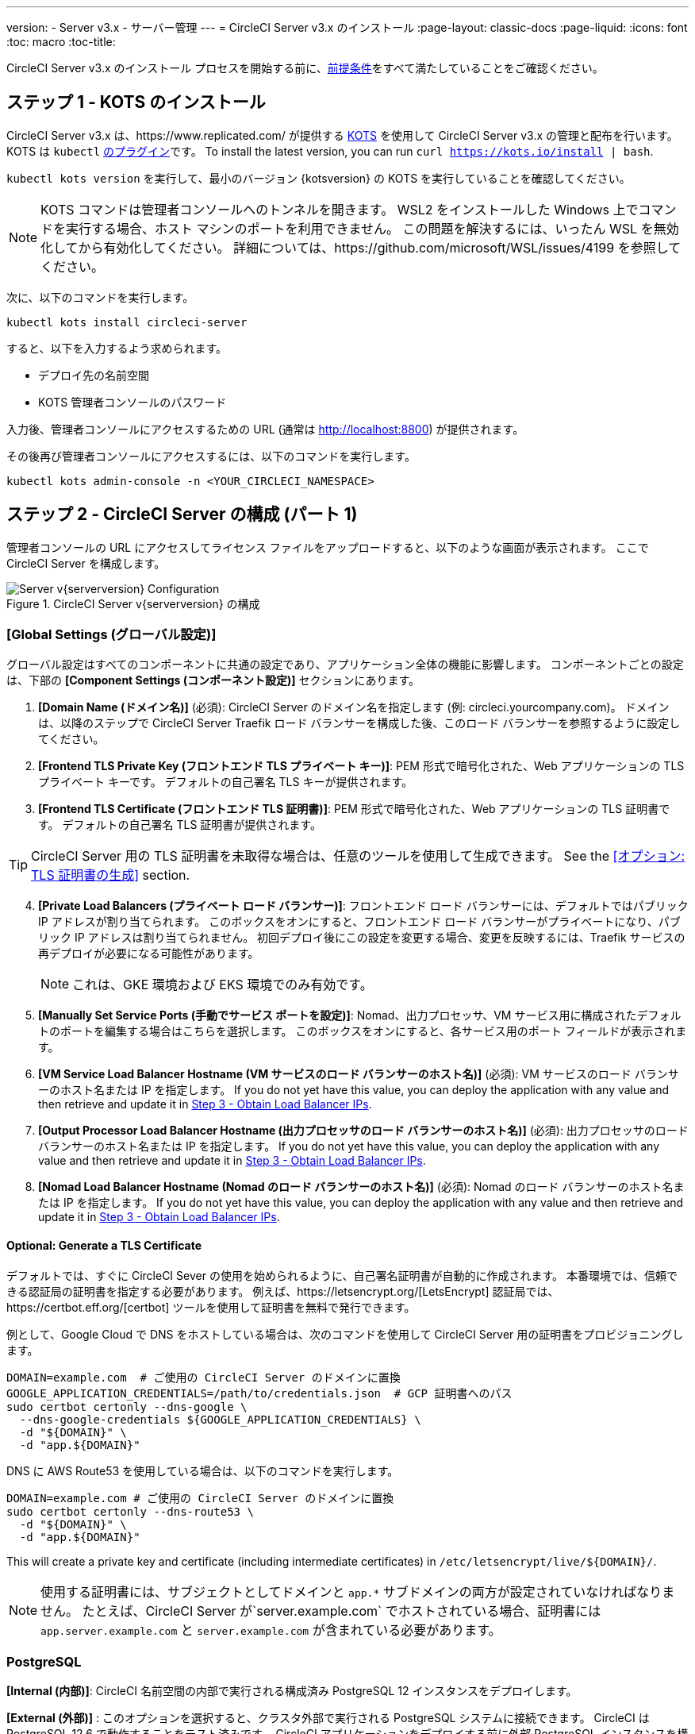---
version:
- Server v3.x
- サーバー管理
---
= CircleCI Server v3.x のインストール
:page-layout: classic-docs
:page-liquid:
:icons: font
:toc: macro
:toc-title:

CircleCI Server v3.x のインストール プロセスを開始する前に、xref:server-3-install-prerequisites.adoc[前提条件]をすべて満たしていることをご確認ください。

toc::[]

## ステップ 1 - KOTS のインストール

CircleCI Server v3.x は、https://www.replicated.com/[[Replicated]] が提供する https://kots.io[KOTS] を使用して CircleCI Server v3.x の管理と配布を行います。 KOTS は `kubectl` https://kubernetes.io/docs/tasks/extend-kubectl/kubectl-plugins/[のプラグイン]です。
To install the latest version, you can run `curl  https://kots.io/install | bash`.

`kubectl kots version` を実行して、最小のバージョン {kotsversion} の KOTS を実行していることを確認してください。

NOTE: KOTS コマンドは管理者コンソールへのトンネルを開きます。 WSL2 をインストールした Windows 上でコマンドを実行する場合、ホスト マシンのポートを利用できません。 この問題を解決するには、いったん WSL を無効化してから有効化してください。 詳細については、https://github.com/microsoft/WSL/issues/4199 を参照してください。

次に、以下のコマンドを実行します。

[source,bash]
----
kubectl kots install circleci-server
----

すると、以下を入力するよう求められます。

* デプロイ先の名前空間
* KOTS 管理者コンソールのパスワード

入力後、管理者コンソールにアクセスするための URL   (通常は http://localhost:8800) が提供されます。

その後再び管理者コンソールにアクセスするには、以下のコマンドを実行します。

[source,bash]
----
kubectl kots admin-console -n <YOUR_CIRCLECI_NAMESPACE>
----

## ステップ 2 - CircleCI Server の構成 (パート 1)

管理者コンソールの URL にアクセスしてライセンス ファイルをアップロードすると、以下のような画面が表示されます。 ここで CircleCI Server を構成します。

.CircleCI Server v{serverversion} の構成
image::server-config.png[Server v{serverversion} Configuration]

### [Global Settings (グローバル設定)]
グローバル設定はすべてのコンポーネントに共通の設定であり、アプリケーション全体の機能に影響します。 コンポーネントごとの設定は、下部の *[Component Settings (コンポーネント設定)]* セクションにあります。

. *[Domain Name (ドメイン名)]* (必須): CircleCI Server のドメイン名を指定します  (例: circleci.yourcompany.com)。 ドメインは、以降のステップで CircleCI Server Traefik ロード バランサーを構成した後、このロード バランサーを参照するように設定してください。
. *[Frontend TLS Private Key (フロントエンド TLS プライベート キー)]*: PEM 形式で暗号化された、Web アプリケーションの TLS プライベート キーです。 デフォルトの自己署名 TLS キーが提供されます。
. *[Frontend TLS Certificate (フロントエンド TLS 証明書)]*: PEM 形式で暗号化された、Web アプリケーションの TLS 証明書です。 デフォルトの自己署名 TLS 証明書が提供されます。

TIP: CircleCI Server 用の TLS 証明書を未取得な場合は、任意のツールを使用して生成できます。 See the <<オプション: TLS 証明書の生成>> section.

[start=4]

. *[Private Load Balancers (プライベート ロード バランサー)]*: フロントエンド ロード バランサーには、デフォルトではパブリック IP アドレスが割り当てられます。 このボックスをオンにすると、フロントエンド ロード バランサーがプライベートになり、パブリック IP アドレスは割り当てられません。 初回デプロイ後にこの設定を変更する場合、変更を反映するには、Traefik サービスの再デプロイが必要になる可能性があります。 
+
NOTE: これは、GKE 環境および EKS 環境でのみ有効です。

. *[Manually Set Service Ports (手動でサービス ポートを設定)]*: Nomad、出力プロセッサ、VM サービス用に構成されたデフォルトのポートを編集する場合はこちらを選択します。 このボックスをオンにすると、各サービス用のポート フィールドが表示されます。

. *[VM Service Load Balancer Hostname (VM サービスのロード バランサーのホスト名)]* (必須): VM サービスのロード バランサーのホスト名または IP を指定します。 If you do not yet have this value, you can deploy the application with any value and then retrieve and update it in <<Step 3 - Obtain Load Balancer IPs>>.
. *[Output Processor Load Balancer Hostname (出力プロセッサのロード バランサーのホスト名)]* (必須): 出力プロセッサのロード バランサーのホスト名または IP を指定します。 If you do not yet have this value, you can deploy the application with any value and then retrieve and update it in <<Step 3 - Obtain Load Balancer IPs>>.
. *[Nomad Load Balancer Hostname (Nomad のロード バランサーのホスト名)]* (必須): Nomad のロード バランサーのホスト名または IP を指定します。 If you do not yet have this value, you can deploy the application with any value and then retrieve and update it in <<Step 3 - Obtain Load Balancer IPs>>.


#### Optional: Generate a TLS Certificate

デフォルトでは、すぐに CircleCI Sever の使用を始められるように、自己署名証明書が自動的に作成されます。 本番環境では、信頼できる認証局の証明書を指定する必要があります。 例えば、https://letsencrypt.org/[LetsEncrypt] 認証局では、https://certbot.eff.org/[certbot] ツールを使用して証明書を無料で発行できます。

例として、Google Cloud で DNS をホストしている場合は、次のコマンドを使用して CircleCI Server 用の証明書をプロビジョニングします。

[source,bash]
----
DOMAIN=example.com  # ご使用の CircleCI Server のドメインに置換
GOOGLE_APPLICATION_CREDENTIALS=/path/to/credentials.json  # GCP 証明書へのパス
sudo certbot certonly --dns-google \
  --dns-google-credentials ${GOOGLE_APPLICATION_CREDENTIALS} \
  -d "${DOMAIN}" \
  -d "app.${DOMAIN}"
----

DNS に AWS Route53 を使用している場合は、以下のコマンドを実行します。

[source,bash]
----
DOMAIN=example.com # ご使用の CircleCI Server のドメインに置換
sudo certbot certonly --dns-route53 \
  -d "${DOMAIN}" \
  -d "app.${DOMAIN}"
----

This will create a private key and certificate (including intermediate certificates) in `/etc/letsencrypt/live/${DOMAIN}/`.

NOTE: 使用する証明書には、サブジェクトとしてドメインと `app.*` サブドメインの両方が設定されていなければなりません。 たとえば、CircleCI Server が`server.example.com` でホストされている場合、証明書には `app.server.example.com` と `server.example.com` が含まれている必要があります。

### PostgreSQL
*[Internal (内部)]*: CircleCI 名前空間の内部で実行される構成済み PostgreSQL 12 インスタンスをデプロイします。 

*[External (外部)]* : このオプションを選択すると、クラスタ外部で実行される PostgreSQL システムに接続できます。  CircleCI は PostgreSQL 12.6 で動作することをテスト済みです。  CircleCI アプリケーションをデプロイする前に外部 PostgreSQL インスタンスを構成することを強くお勧めします。  構成に関する詳細は、https://circleci.com/docs/2.0/server-3-operator-externalizing-services[こちら]を参照してください。 インスタンスの構成が完了したら、以下のセクションに入力します。

* [PostgreSQL Service Domain (PostgreSQL サービスのドメイン)]
  ** PostgreSQL インスタンスのドメインまたは IP アドレス
* [PostgreSQL Service Port (PostgreSQL サービスのポート)]
  ** PostgreSQL インスタンスのポート
* [PostgreSQL Service User (PostgreSQL サービスのユーザー)]
  ** PostgreSQL インスタンスにアクセスするための権限を持っているユーザー
* [PostgreSQL Service Password (PostgreSQL サービスのパスワード)]
  ** PostgreSQL インスタンスにアクセスするためにユーザーが使用するパスワード

### MongoDB
*Internal*: deploys a completely configured MongoDB instance along with your server installation.
*[Internal (内部)]*: 完全に構成済みの MongoDB インスタンスを CircleCI Server と共にデプロイします。
*[External (外部)]*: このオプションを選択すると、独自の MongoDB インスタンスを使用できます。 CircleCI Server は MongoDB 3.6 で動作することをテスト済みです。 以下の設定により、外部 MongoDB インスタンスのセットアップをカスタマイズできます。

. [MongoDB connection host(s) or Ip(s) (MongoDB 接続ホストまたは IP)]: MongoDB インスタンスのホスト名または IP を指定します。 コロンによるポートの指定と、シャード インスタンスに対する複数のホストの両方がサポートされています。
. [Use SSL for connection to MongoDB (MongoDB への接続に SSL を使用)]: 外部 MongoDB インスタンスへの接続に SSL を使用するかどうかを指定します。
. [Allow insecure TLS connections (セキュアでない TLS 接続を許可)]: 自己署名証明書またはカスタム CA により署名された証明書を使用している場合、この設定を有効にする必要があります。 ただし、この設定はセキュアではありません。 可能な限り、有効な CA によって署名された TLS 証明書を使用することをお勧めします。
. [MongoDB user (MongoDB ユーザー)]: 使用するアカウントのユーザー名を指定します。 このアカウントには dbAdmin ロールが指定されている必要があります。
. [MongoDB password (MongoDB パスワード)]: 使用するアカウントのパスワードを指定します。
. [MongoDB authentication source database (MongoDB 認証ソース データベース)]: アカウント情報を保持しているデータベースを指定します (通常は `admin`)。
. [MongoDB authentication mechanism (MongoDB 認証メカニズム)]: 使用する認証メカニズムを指定します (通常は `SCRAM-SHA-1`)。
. [Additional connection options (追加の接続オプション)]: 使用する他の接続オプションを指定します。 これはクエリ文字列の形式で指定する必要があります (キーと値を "=" でつないだペア。 複数指定する場合は & で区切り、特殊文字は URL エンコードが必要)。 利用可能なオプションについては、https://docs.mongodb.com/v3.6/reference/connection-string/[MongoDB のドキュメント]を参照してください。

### [Encryption (暗号化)]
CircleCI で生成されるアーティファクトの暗号化と署名には、以下のキーセットを使用します。

. *[Artifact Signing Key (アーティファクト署名キー)]* (必須): 生成するには、以下を実行します。 +
[source,bash]
----
docker run circleci/server-keysets:latest generate signing -a stdout
----
出力全体を [Artifact Signing Key (アーティファクト署名キー)] フィールドにコピー & ペーストします。

[start=2]
. *[Encryption Signing Key (暗号化署名キー)]* (必須): 生成するには、以下を実行します。
[source,bash]
----
docker run circleci/server-keysets:latest generate signing -a stdout
----
出力全体を [Encryption Signing Key (暗号化署名キー)] フィールドにコピー & ペーストします。

WARNING: これらのキーを紛失するとジョブ履歴やアーティファクトを復元できなくなるため、安全な場所に控えておくことをお勧めします。

### [GitHub]
次の設定により、GitHub OAuth を使用したサーバーへの認証を制御します。 これらを設定することで、ビルド ステータス情報を使用して GitHub を更新できるようになります。

NOTE: このインスタンスを 2.19 からの移行に備えてセットアップする場合、2.19 で使用していたものではなく、新しい OAuth アプリケーションを使用することをお勧めします。

. *[GitHub Type (GitHub の種類)]*: [Cloud] または [Enterprise] を選択します。
. *[OAuth Client ID (OAuth クライアント ID)]* (必須): GitHub で *[Settings (設定)]* > *[Developer settings (開発者向け設定)]* > *[OAuth Apps (OAuth アプリケーション)]* にアクセスして、*[Register a new application (新しいアプリケーションの登録)]* ボタンをクリックします。

.新しい OAuth アプリケーションの登録
image::github-oauth.png[GitHub OAuth ]

[Homepage URL (ホームページ URL)] には CircleCI Server 用に選択したドメイン、[Authorization callback URL (認証コールバック URL)] には *<your-circle-ci-domain>/auth/github* を指定します。

[start=3]
. *[OAuth Client Secret (OAuth クライアント シークレット)]* (必須): このシークレットは、GitHub の登録済み OAuth アプリケーションのページで、*[Generate a new client secret (新しいクライアント シークレットの生成)]* ボタンを選択することで作成できます。

NOTE: GitHub Enterprise を使用する場合は、パーソナル アクセス トークンと GitHub Enterprise インスタンスのドメイン名も必要になります。 また、GitHub Enterprise の管理コンソールで、[Enable API Rate Limiting (API レート制限の有効化)] をオンにする必要があります。

### MongoDB
*[Internal (内部)]* を選択すると、完全に構成済みの MongoDB インスタンスが CircleCI Server と共にデプロイされます。
*[External (外部)]*を選択すると、独自の MongoDB インスタンスを使用できます。 CircleCI Server は MongoDB 3.6 で動作することをテスト済みです。 以下の設定を使用して、外部 MongoDB インスタンスのセットアップをカスタマイズできます。

. [MongoDB connection host(s) or Ip(s) (MongoDB 接続ホストまたは IP)]: MongoDB インスタンスのホスト名または IP を指定します。 コロンによるポートの指定と、シャード インスタンスに対する複数のホストの両方がサポートされています。
. [Use SSL for connection to MongoDB (MongoDB への接続に SSL を使用)]: 外部 MongoDB インスタンスへの接続に SSL を使用するかどうかを指定します。
. [Allow insecure TLS connections (セキュアでない TLS 接続を許可)]: 自己署名証明書またはカスタム CA により署名された証明書を使用している場合、この設定を有効にする必要があります。 ただし、この設定はセキュアではありません。 可能な限り、有効な CA によって署名された TLS 証明書を使用することをお勧めします。
. [MongoDB user (MongoDB ユーザー)]: 使用するアカウントのユーザー名を指定します。 このアカウントには dbAdmin ロールが指定されている必要があります。
. [MongoDB password (MongoDB パスワード)]: 使用するアカウントのパスワードを指定します。
. [MongoDB authentication source database (MongoDB 認証ソース データベース)]: アカウント情報を保持しているデータベースを指定します (通常は `admin`)。
. [MongoDB authentication mechanism (MongoDB 認証メカニズム)]: 使用する認証メカニズムを指定します (通常は `SCRAM-SHA-1`)。
. [Additional connection options (追加の接続オプション)]: 使用する他の接続オプションを指定します。 これはクエリ文字列の形式で指定する必要があります (キーと値を "=" でつないだペア。 複数指定する場合は & で区切り、特殊文字は URL エンコードが必要)。 利用可能なオプションについては、https://docs.mongodb.com/v3.6/reference/connection-string/[[MongoDB のドキュメント]]を参照してください。

### Vault
*[Internal (内部)]* を選択すると、デフォルトの Vault インスタンスが CircleCI K8s 名前空間内にデプロイされます。  アプリケーションは自動的に構成されます。
*[External (外部)]* を選択した場合、CircleCI アプリケーションではデフォルトの Vault インスタンスはインストールされません。  このオプションは、既存の Vault インスタンスがある場合に選択します。  以下の設定を構成する必要があります。

. [URL]:  `http://vault:8200` など
. [Transit Path (Transit パス)]: Transit Secrets Engine のパスを指定します。  デフォルト値は `transit` です。 詳細については、https://www.vaultproject.io/docs/secrets/transit#setup[[Vault のドキュメント]]を参照してください。
. [Token (トークン)]: CircleCI で使用する Vault のトークンを指定します。  以下に、推奨されるポリシーに基づいてトークンを作成する方法の例を示します。

ポリシーを作成する:
[source,sh]
----
vault policy write circleci -<<EOF
path "mytransit/keys" {
  capabilities = ["list"]
}
path "mytransit/keys/*" {
  capabilities = ["read", "create", "update", "delete"]
  denied_parameters = {
    "exportable" = [true]
  }
}
path "mytransit/export/*" {
  capabilities = ["deny"]
}
path "mytransit/encrypt/*" {
  capabilities = ["create", "update"]
}
path "mytransit/decrypt/*" {
  capabilities = ["update"]
}
path "mytransit/rewrap/*" {
  capabilities = ["update"]
}
path "/auth/token/lookup-self" {
    capabilities = ["read", "list"]
}

EOF

vault token create -policy=circleci
----

作成したポリシーでトークンを作成する:
[source,sh]
----
vault token create -policy=circleci -period=30m
----

### [Object Storage (オブジェクト ストレージ)]

CircleCI Server 3.x では、オブジェクト ストレージにビルド アーティファクト、テスト結果、その他の状態をホストします。 CircleCI Server 3.x では、以下をサポートしています。

. https://aws.amazon.com/s3/[AWS S3]
. https://min.io[Minio]
. https://cloud.google.com/storage/[Google Cloud Storage]

S3 互換のオブジェクト ストレージであればどれでも動作すると考えられますが、テスト済みかつサポート対象のストレージは https://aws.amazon.com/s3/[AWS S3] および https://min.io[Minio] のみです。 https://docs.aws.amazon.com/AmazonS3/latest/API/Type_API_Reference.html[S3 API] がサポートされていないオブジェクト ストレージ プロバイダー (https://docs.microsoft.com/en-ca/azure/storage/blobs/[Azure Blob Storage] など) を利用する場合は、https://docs.min.io/minio/baremetal/reference/minio-server/minio-gateway.html[[Minio Gateway]] を使用することをお勧めします。

ニーズに最適なストレージを選んでください。  *[Storage Bucket Name (ストレージ バケット名)]* は必須です。 AWS と GCP のどちらを使用しているかに応じて、以下のフィールドも入力してください。 先に進む前に、入力したバケット名が選択したオブジェクト ストレージ プロバイダーに存在することを確認してください。

#### S3 互換オブジェクト ストレージ

S3 互換オブジェクト ストレージを構成するには、構成ページの [Object Storage (オブジェクト ストレージ)] セクションで以下の詳細を設定します。

. *[Storage Bucket Name (ストレージ バケット名)]* (必須): CircleCI Server に使用するバケットを指定します。
. *[Storage Object Expiry (ストレージ オブジェクトの有効期限)]* (オプション): テスト結果とアーティファクトを保持する日数を指定します。 有効期限を無効にしてオブジェクトを無期限に保持するには、0 に設定します。
. *[AWS S3 Region (AWS S3 リージョン)]* (オプション): プロバイダーが AWS の場合、バケットの AWS リージョンを指定します。 このオプションを設定すると、[S3 Endpoint (S3 エンドポイント)] は無視されます。
. *[S3 Endpoint (S3 エンドポイント)]* (オプション): S3 ストレージ プロバイダーの API エンドポイントを指定します。 プロバイダーが AWS ではない場合は必須です。 このオプションを設定すると、[AWS S3 Region (AWS S3 リージョン)] は無視されます。
. *[Access Key ID (アクセス キー ID)]* (必須): S3 バケットへのアクセス用のアクセス キー ID を指定します。
. *[Secret Key (シークレット キー)]* (必須): S3 バケットへのアクセス用のシークレット キーを指定します。

CircleCI Server 用に、プログラムでのアクセスが可能な新規ユーザーを作成することをお勧めします。 If your provider support IAM policies,
you should fill in `<BUCKET_NAME>` and attach the following policy to the user:

[source,json]
----
{
  "Version": "2012-10-17",
  "Statement": [
    {
      "Effect": "Allow",
      "Action": [
        "s3:*"
      ],
      "Resource": [
        "arn:aws:s3:::<BUCKET_NAME>",
        "arn:aws:s3:::<BUCKET_NAME>/*"
      ]
    }
  ]
}

----

#### Google Cloud Storage

Google Cloud Storage (GCS) を構成するには、構成ページの [Object Storage (オブジェクト ストレージ)] セクションで以下の詳細を設定します。

. *[Storage Bucket Name (ストレージ バケット名)]* (必須): CircleCI Server に使用するバケットを指定します。
. *[Storage Object Expiry (ストレージ オブジェクトの有効期限)]* (オプション): テスト結果とアーティファクトを保持する日数を指定します。 有効期限を無効にしてオブジェクトを無期限に保持するには、0 に設定します。
. *[Service Account JSON (サービス アカウントの JSON)]* (必須): バケットへのアクセスに使用する JSON 形式のサービス アカウント キーを指定します。

専用のサービス アカウントをお勧めします。  アカウントを`ストレージ オブジェクト管理者`ロールに追加して、上記で指定したバケットにしかアクセスできないように制限する条件をリソース名に適用します。  たとえば、Google の IAM コンソールの条件エディターに以下を入力します。

[source,text]
----
resource.name.startsWith("projects/_/buckets/<bucket-name>")
----

NOTE: `startsWith` を使用し、バケット名に `projects/_/buckets/` というプレフィックスを付けます。

### [Email Notifications (メール通知)]
ビルドの通知はメールで送信されます。

. *[Email Submission server hostname (メール送信サーバーのホスト名)]*: 送信サーバーのホスト名を指定します (例えば SendGrid の場合は smtp.sendgrid.net を使用)。
. *[Username (ユーザー名)]*: 送信サーバーの認証に使用するユーザー名を指定します。 一般的には、ユーザーのメール アドレスと同一になります。
. *[Password (パスワード)]*: 送信サーバーの認証に使用するパスワードを指定します。
. *[Port (ポート)]*: 送信サーバーのポートを指定します。 通常は 25 か 587 です。 メール送信にはポート 465 もよく使われますが、このポートは StartTLS ではなく暗黙的 TLS に使用することがほとんどです。 CircleCI Server では、送信の暗号化には StartTLS のみをサポートしています。 +

WARNING: ポート 25 のアウトバウンド接続は、ほとんどのクラウド プロバイダーでブロックされます。 このポートを選択する場合は、通知の送信に失敗する可能性があることに留意してください。

[start=5]
. *[Enable StartTLS (StartTLS の有効化)]*: 有効化すると、メール送信が暗号化されます。 +

WARNING: トラフィックの機密性を保証できない場合は、このオプションを無効化しないでください。

### VM サービスの設定
ここでは、VM とリモート Docker ジョブを設定します。 スケーリング ルールなど、さまざまなオプションを構成することができます。

NOTE: CircleCI Server の構成と検証が完了するまで、これらのオプションはデフォルトのままにしておくことをお勧めします。

#### 認証とアクセス権限
##### AWS EC2
AWS EC2 を使う場合は、以下のフィールドを設定して VM サービスを構成する必要があります。 VM サービスで使用するアクセス キーとシークレット キーは、前述のオブジェクト ストレージ用のポリシーとは異なることに注意してください。 VM サービスとオブジェクト ストレージは別々に保たれているため、同じ環境内で異なるクラウド プロバイダーとオンプレミス プロバイダーを利用できます。 

. *[AWS Region (AWS リージョン)]* (必須): アプリケーションのリージョンを指定します。
. *[AWS Windows AMI ID]* (オプション): Windows ビルダーが必要な場合、その AMI ID をここに指定できます。
. *[Subnet ID (サブネット ID)]* (必須): VM のデプロイ先になるサブネット (パブリックまたはプライベート) を選択します。
. *[Security Group ID (セキュリティ グループ ID)]* (必須): VM にアタッチするセキュリティ グループを指定します。 セキュリティ グループは手動で作成する必要があります。

推奨されるセキュリティ グループ構成については、xref:server-3-install-hardening-your-cluster.adoc#external-vms[外部 VM] セクションを参照してください。 また、以下のコマンドを実行して AWS または GCP に必要なセキュリティ グループを作成できます。

AWS
```bash
$ aws ec2 create-security-group \
    --description "CircleCI の VM サービスのセキュリティ グループ" \
    --group-name "circleci-vm-service-sg"
$ aws ec2 authorize-security-group-ingress \
    --group-name "circleci-vm-service-sg" \
    --protocol tcp \
    --port 22 \
    --cidr "<<Nomad クライアントの CIDR>>"
$ aws ec2 authorize-security-group-ingress \
    --group-name "circleci-vm-service-sg" \
    --protocol tcp \
    --port 22 \
    --cidr "<<Kubernetes ノードの CIDR>>"
$ aws ec2 authorize-security-group-ingress \
    --group-name "circleci-vm-service-sg" \
    --protocol tcp \
    --port 2376 \
    --cidr "<<Nomad クライアントの CIDR>>"
$ aws ec2 authorize-security-group-ingress \
    --group-name "circleci-vm-service-sg" \
    --protocol tcp \
    --port 2376 \
    --cidr "<<Kubernetes ノードの CIDR>>"
$ aws ec2 authorize-security-group-ingress \
    --group-name "circleci-vm-service-sg" \
    --protocol tcp \
    --port 54782
```

GCP
```bash
$ gcloud compute firewall-rules create "circleci-vm-service-internal-nomad-fw" \
    --network "<<CircleCI のネットワーク。 デフォルトでは省略可能>>" \
    --action allow \
    --source-ranges "<<Nomad クライアントの CIDR>>" \
    --rules "TCP:22,TCP:2376"
$ gcloud compute firewall-rules create "circleci-vm-service-internal-k8s-fw" \
    --network "<<CircleCI のネットワーク。 デフォルトでは省略可能>>" \
    --action allow \
    --source-ranges "<<Kubernetes ノードの CIDR>>" \
    --rules "TCP:22,TCP:2376"
$ gcloud compute firewall-rules create "circleci-vm-service-external-fw" \
    --network "<<CircleCI のネットワーク。
```

[start=5]
. *[AWS IAM Access Key ID (AWS IAM アクセス キー ID)]* (必須): EC2 へのアクセス用のhttps://docs.aws.amazon.com/IAM/latest/UserGuide/id_credentials_access-keys.html[AWS アクセス キー ID] を指定します。
. *[AWS IAM Secret Key (AWS IAM シークレット キー)]* (必須): EC2 へのアクセス用のhttps://docs.aws.amazon.com/IAM/latest/UserGuide/id_credentials_access-keys.html[IAM シークレット キー]を指定します。

CircleCI Server 用に、プログラムでのアクセスが可能な新規ユーザーを作成することをお勧めします。 You should fill in <<Security Group ID>> and <<VPC ARN>> and attach the following IAM policy to the user:

[source,json]
----
{
  "Version": "2012-10-17",
  "Statement": [
    {
      "Action": "ec2:RunInstances",
      "Effect": "Allow",
      "Resource": [
        "arn:aws:ec2:*::image/*",
        "arn:aws:ec2:*::snapshot/*",
        "arn:aws:ec2:*:*:key-pair/*",
        "arn:aws:ec2:*:*:launch-template/*",
        "arn:aws:ec2:*:*:network-interface/*",
        "arn:aws:ec2:*:*:placement-group/*",
        "arn:aws:ec2:*:*:volume/*",
        "arn:aws:ec2:*:*:subnet/*",
        "arn:aws:ec2:*:*:security-group/<<セキュリティ グループ ID>>"
      ]
    },
    {
      "Action": "ec2:RunInstances",
      "Effect": "Allow",
      "Resource": "arn:aws:ec2:*:*:instance/*",
      "Condition": {
        "StringEquals": {
          "aws:RequestTag/ManagedBy": "circleci-vm-service"
        }
      }
    },
    {
      "Action": [
        "ec2:CreateVolume"
      ],
      "Effect": "Allow",
      "Resource": [
        "arn:aws:ec2:*:*:volume/*"
      ],
      "Condition": {
        "StringEquals": {
          "aws:RequestTag/ManagedBy": "circleci-vm-service"
        }
      }
    },
    {
      "Action": [
        "ec2:Describe*"
      ],
      "Effect": "Allow",
      "Resource": "*"
    },
    {
      "Effect": "Allow",
      "Action": [
        "ec2:CreateTags"
      ],
      "Resource": "arn:aws:ec2:*:*:*/*",
      "Condition": {
        "StringEquals": {
          "ec2:CreateAction" : "CreateVolume"
        }
      }
    },
    {
      "Effect": "Allow",
      "Action": [
        "ec2:CreateTags"
      ],
      "Resource": "arn:aws:ec2:*:*:*/*",
      "Condition": {
        "StringEquals": {
          "ec2:CreateAction" : "RunInstances"
        }
      }
    },
    {
      "Action": [
        "ec2:CreateTags",
        "ec2:StartInstances",
        "ec2:StopInstances",
        "ec2:TerminateInstances",
        "ec2:AttachVolume",
        "ec2:DetachVolume",
        "ec2:DeleteVolume"
      ],
      "Effect": "Allow",
      "Resource": "arn:aws:ec2:*:*:*/*",
      "Condition": {
        "StringEquals": {
          "ec2:ResourceTag/ManagedBy": "circleci-vm-service"
        }
      }
    },
    {
      "Action": [
        "ec2:RunInstances",
        "ec2:StartInstances",
        "ec2:StopInstances",
        "ec2:TerminateInstances"
      ],
      "Effect": "Allow",
      "Resource": "arn:aws:ec2:*:*:subnet/*",
      "Condition": {
        "StringEquals": {
          "ec2:Vpc": "<<VPC ARN>>"
        }
      }
    }
  ]
}
----

##### Google Cloud Platform
Google Cloud Platform (GCP) を使う場合は、以下のフィールドを設定して VM サービスを構成する必要があります。

. *[GCP project ID (GCP プロジェクト ID)]* (必須): クラスタが存在する GCP プロジェクトの名前を指定します。
. *[GCP Zone (GCP ゾーン)]* (必須): IEの `us-east1-b`に仮想マシン インスタンスを作成する GCP ゾーンを指定します。
. *[GCP Windows Image (GCP Windows イメージ)]* (オプション): Windows ビルドに使用するイメージの名前を指定します。 Windows ビルドが不要な場合は、このフィールドを空欄にします。
. *[GCP VPC Network (GCP VPC ネットワーク)]* (必須): VPC ネットワークの名前を指定します。
. *[GCP VPC Subnet (GCP VPC サブネット)]* (オプション): VPC サブネットの名前を指定します。 自動サブネット化を使用する場合は、このフィールドは空欄にします。
. *[GCP Service Account JSON file (GCP サービス アカウントの JSON ファイル)]* (必須): https://cloud.google.com/iam/docs/service-accounts[サービス アカウントの JSON ファイル]の内容をコピー & ペーストします。

WARNING: VM サービス専用の一意のサービス アカウントを作成することをお勧めします。 コンピューティング インスタンス管理者 (ベータ版) ロールは、VM サービスを運用するための広範な権限を持っています。 アクセス権限をより詳細に設定したい場合は、https://cloud.google.com/compute/docs/access/iam#compute.instanceAdmin[コンピューティング インスタンス管理者 (ベータ版) ロールのドキュメント]を参照してください。

#### [VM Service (VM サービス)]

. *[Number of <VM type> VMs to keep prescaled (事前スケーリングする <VM タイプ> の VM 数)]*: デフォルトでは、このフィールドは 0 に設定されています。この値の場合、該当するリソース タイプのインスタンスがオンデマンドで作成、プロビジョニングされます。 リソース タイプごとにインスタンスを最大 5 つまで事前割り当てできます。 インスタンスを事前に割り当てると、起動時間が短くなり、マシンと `remote_docker` のビルド速度が速くなります。 ただし、事前割り当てされたインスタンスは常に実行されるため、コストが増加する可能性があります。 また、この設定値を減らす場合、変更が反映されるまで最大で 24 時間かかります。 これらのインスタンスは、必要に応じて手動で終了できます。
. *[VM Service Custom Configuration (VM サービスのカスタム構成)]*: カスタム構成では、VM サービスのさまざまな点を微調整することができます。 これは高度なオプションですので、詳細については担当のアカウント マネージャーに問い合わせることをお勧めします。

### Nomad
You will configure aspects of your Nomad control plane in <<Step 3 - Obtain Load Balancer IPs, Step 3>> after completing the Nomad setup in <<Step 2 - Configure Server (Part 1), Step 2>>.
This section can be left with its default values until <<Step 3 - Obtain Load Balancer IPs, Step 3>>, with the exception of mTLS, which should be only be enabled after completing <<Step 4 - Install Nomad Clients, Step 4>>.

#### 相互 TLS (mTLS) の有効化
mTLS は、Nomad コントロール プレーンと Nomad クライアント間のトラフィックを暗号化および認証します。 You should disable mTLS until you have completed <<Step 4 - Install Nomad Clients>> and can obtain the certificate, private key and certificate authority output after completing Step 4. 

#### Preflight Checks
必要な情報をすべて入力し *[Continue (続行)]* ボタンをクリックすると、CircleCI Server に対して一連の事前チェックが実施されてクラスタが最小要件を満たしているかどうか検証され、デプロイが試みられます。 検証に合格すると、以下のような画面が表示され、次のステップに進むことができます。

* Kubernetes Version is 1.16.0 or greater
* The cluster has 30Gi of total memory or greater
* Total vCPUs in the cluster is 8 or greater
* The cluster has a default storage class

When completed successfully, you should see something like the following and you can continue to the next step:

.CircleCI Sever v{serverversion} の事前チェック
image::preflight-checks.png[Preflight Checks]

However, should any of these checks fail the issue will be highlighted, giving you an opportunity to address these issues before deployment.

## Step 3 - Obtain Load Balancer IPs
`kubectl get services` を実行し、以下のロード バランサーのアドレスを控えておきます。 これらは CircleCI Server の構成を完了するために必要になります。 If necessary, specify the namespace, `kubectl get services -n <the-namespace-you-installed-circleci>` to get the list of services. 

* CircleCI Server の Traefik ロード バランサーのプロキシ
* VM サービス ロード バランサーの URI
* 出力プロセッサ ロード バランサーの URI
* Nomad サーバー ロード バランサーの URI

お使いのクラウド環境と構成によっては、ロード バランサーの外部 IP アドレスかホスト名が出力に含まれることもありますが、 どちらも使用できます。 Either will work.

The values for VM Service, Output Processor and Nomad server should be added into the config as described in
<<Step 2 - Configure Server (Part 1)>>. The value from Circleci server Traefik should be used in <<Step 5 - Create DNS Entries for the Frontend>>
to create the DNS entry for your applications domain name and sub-domain.

前のステップで Nomad `server_endpoint` の値をデフォルトのままにしていた場合は、Terraform リポジトリに戻り、`terraform.tfvars` に適切な値を入力して再度 `terraform apply` を実行します。

NOTE: ここで、各ロード バランサーの DNS エントリを作成することもできます。 これは必須ではなく任意のオプションです。 例えば、VM サービスに `vmservice.circleci.yourdomain.com` という名前を付けます。

## Step 4 - Install Nomad Clients
https://circleci.com/docs/ja/2.0/server-3-overview[概要のページ]で述べているとおり、Nomad は、CircleCI が CircleCI ジョブのスケジュール設定と実行に使用するワークロード オーケストレーション ツールです。 ジョブのスケジュール設定には Nomad サーバー、実行には Nomad クライアントを使用します。

Nomad クライアント マシンはクラスタ外にプロビジョニングされるので、Nomad コントロール プレーン、出力プロセッサ、VM サービスへのアクセスが必要です。

CircleCI では、任意のクラウド プロバイダーに Nomad クライアントをインストールできるように Terraform モジュールをキュレーションしています。 これらのモジュールは、CircleCI のhttps://github.com/CircleCI-Public/server-terraform[[パブリック リポジトリ]]にあります。

NOTE: CircleCI では、`blocked_cidrs`を使ってジョブ内から特定のCIDRへのネットワークアクセスをブロックしています。 これは、 Nomad クライアントがアクセスを避けるべきサービスを使って任意のコードで通信すること(VMサービスを使ってVMをスピンアップするなど) を防ぐためのセキュリティー機能です。 Normad クライアントへの送受信アクセスをブロックしないでください。ブロックすると `setup_remote_docker` に失敗します。

NOTE: We use `blocked_cidrs` to block network access to the specified CIDRs from within jobs. This is a security feature to prevent Nomad Clients
from communicating with services that should not be accessed by arbitrary code (such as spinning up VMs using the vm-service). Do
not block access to/from Nomad clients or `setup_remote_docker` will fail.

### AWS
AWS に Nomad クライアントをインストールする場合は、`main.tf` というファイルを以下の内容で作成してください。

[source,text]
----
# main.tf
terraform {
  required_version = ">= 0.15.4"
  required_providers {
    aws = {
      source = "hashicorp/aws"
      version = ">=3.0.0"
    }
  }
}
provider "aws" {
# 任意のリージョン
region = "us-west-1"
}

module "nomad_clients" {
source = "git::https://github.com/CircleCI-Public/server-terraform.git//nomad-aws?ref=3.1.0"

  # 実行する Nomad クライアントの数
  nodes = 4
  subnet = "<< Nomad クライアントを実行するサブネットの ID  >>"
  vpc_id = "<< Nomad クライアントを実行する VPC の ID >>"

  server_endpoint = "<< Nomad サーバーのホスト名:ポート >>"

  dns_server = "<< VPC DNS サーバーの IP アドレス >>"
  blocked_cidrs = [
    "<< アクセスをブロックする CIDR ブロック (例: 10.0.1.0/24) >>"
  ]
}

output "nomad_server_cert" {
value = module.nomad_clients.nomad_server_cert
}

output "nomad_server_key" {
value = module.nomad_clients.nomad_server_key
}

output "nomad_ca" {
value = module.nomad_clients.nomad_tls_ca
}
----

Nomad クライアントをデプロイするには、以下のコマンドを実行します。

[source,bash]
----
terraform init
terraform plan
terraform apply
----

Terraform は、Nomad クライアントのスピンアップを完了した後、xref:server-3-install.adoc#enable-mutual-tls-mtls[Nomad の構成セクション]で言及した、Nomad の mTLS 暗号化に必要な証明書とキーを出力します。 この情報は、安全な場所にコピーしてください。

`terraform apply` コマンドの処理が完了したら、管理者コンソールの *[Application (アプリケーション)]* タブをクリックし、デプロイのステータスが [Ready (準備完了)] になるまで待機して次のステップに進みます。

### Google Cloud Platform

Google Cloud Platform に Nomad クライアントをインストールする場合は、`main.tf` というファイルを作成してください。 以下に、一般的な設定を指定したサンプルを示します。 For documentation on all available variables please see https://github.com/CircleCI-Public/server-terraform/tree/main/nomad-gcp[the
module README].

[source,text]
----
# main.tf
provider "google-beta" {
  # 実際の認証情報
  project = "your-project"
  region  = "us-west1"
  zone    = "us-west1-a"
}

module "nomad_clients" {
  # 特定のリリース バージョンに固定するには ref=<<tag>> を使用
  source = "git::https://github.com/CircleCI-Public/server-terraform.git//nomad-gcp?ref=3.1.0"

  zone    = "us-west1-a"
  region  = "us-west1"
  network = "my-network"
  # VPC でカスタム サブネットワークを使用する場合のみサブネットを指定する。 使用しない場合は次の行を削除。
  subnet  = "my-nomad-subnet"

  # Nomad ロード バランサーのホスト名とポートを ":" で区切って指定する。
  不明な場合、ポートは 4647 のままにする
  server_endpoint = "nomad.example.com:4647"

  # 実行する Nomad クライアントの数
  min_replicas     = 3
  max_replicas     = 10

  # 自動スケーリング ポリシーの例: CPU 使用率が 70% に到達したらスケールアップ
  autoscaling_mode = "ONLY_UP"
  target_cpu_utilization = 0.70

  # ネットワーク ポリシーの例: ジョブから 1.1.1.1 へのアクセスをブロックし
  # 2.2.2.2 からの SSH 接続を使用した再試行のみを許可
  blocked_cidrs = [
    "1.1.1.1/32"
  ]
  retry_with_ssh_allowed_cidr_blocks = [
    "2.2.2.2/32"
  ]
}

output "nomad_server_cert" {
  value = module.nomad_clients.nomad_server_cert
}

output "nomad_server_key" {
  value = module.nomad_clients.nomad_server_key
}

output "nomad_ca" {
  value = module.nomad_clients.nomad_tls_ca
}
----

Nomad クライアントをデプロイするには、以下のコマンドを実行します。

[source,bash]
----
terraform init
terraform plan
terraform apply
----

Terraform は、Nomad クライアントのスピンアップを完了した後、xref:server-3-install.adoc#enable-mutual-tls-mtls[Nomad の構成セクション]で言及した、Nomad の mTLS 暗号化に必要な証明書とキーを出力します。 この情報は、安全な場所にコピーしてください。

`terraform apply `コマンドの処理が完了したら、管理者コンソールの *[Application (アプリケーション)]* タブをクリックし、デプロイのステータスが [Ready (準備完了)] になるまで待機して次のステップに進みます。

### オプション: Nomad クライアント以外でのジョブの実行
CircleCI Server は Nomad クライアント上で Docker ジョブを実行しますが、専用の VM でジョブを実行することもできます。 これらの VM ジョブは Nomad クライアントによって制御されます。そのため Nomad クライアントは、SSH 接続用にポート 22、リモート Docker ジョブ用にポート 2376 で VM にアクセスできる必要があります。

TIP: GCP では現在、VM ジョブ用のマシンのアドレスは外部 IP を介して指定されます。 許可するソースとして [[Nomad]] クライアントと Kubernetes ノードの IP アドレスを指定した適切な受信ルールを、TCP ポート 2376 に対して作成する必要があります。

## Step 5 - Create DNS Entries for the Frontend
次に、Traefik ロード バランサー の DNS エントリを作成します (`circleci.your.domain.com` と `app.circleci.your.domain.com`) 。

You will recall that in <<Step 2 - Configure Server (Part 1)>> we detailed how to create TLS certs for your server install.
TLS はオプションですが、使用する場合は、例で示しているように、TLS 証明書にサーバーのドメインとサブドメインの両方が含まれていなければなりません。 Once the user is logged in, all client requests are routed through your Traefik
sub-domain, i.e, `app.{your_domain}.com`.

新しい DNS レコードを追加する方法について詳しくは、以下のドキュメントを参照してください。

- https://cloud.google.com/dns/docs/records#adding_a_record[レコードの管理] (GCP)
- https://docs.aws.amazon.com/ja_jp/Route53/latest/DeveloperGuide/resource-record-sets-creating.html[Amazon Route 53 コンソールを使用したレコードの作成] (AWS)

## ステップ 6 - サーバーの構成 (パート 2) とデプロイ
管理者コンソールの *[Config (構成)]* タブに戻ります。

TIP: Run `kubectl kots admin-console -n <YOUR_CIRCLECI_NAMESPACE>` if you need to get back to the admin console.

### [Global Settings (グローバル設定)]
Enter the values obtained from <<Step 3 - Obtain Load Balancer IPs>> into VM Service Load Balancer Hostname, Output Processor
Load Balancer Hostname, and Nomad Load Balancer Hostname under Global Settings.

### Nomad

mTLS は、Nomad コントロール プレーンと Nomad クライアント間のトラフィックを暗号化および認証します。 If you have already deployed the Nomad clients via terraform in <<Step 4 - Install Nomad Clients>> you can and should enable mutual TLS (mTLS).

WARNING: クラスタに含まれるノードの信頼性、およびノードとコントロール プレーン間のトラフィックの機密性を他の方法で保証することができない場合、この機能は無効化しないでください。

. *Nomad Server Certificate* (required if mTLS is enabled): Obtained in <<Step 4 - Install Nomad Clients>>. 
. *Nomad Server Private Key* (required if mTLS is enabled): Obtained in <<Step 4 - Install Nomad Clients>>. 
. *Nomad Server Certificate Authority (CA) Certificate* (required if mTLS is enabled): Obtained in <<Step 4 - Install Nomad Clients>>.


### デプロイ
*[Save config (構成の保存)]* ボタンをクリックし、CircleCI Server を更新して再デプロイします。

## ステップ 7 - インストール結果の検証

. お使いのブラウザーで CircleCI Server を起動します (例: https://hostname.com)。 
  * . 自己署名 TLS 証明書を使用している場合は、この段階でセキュリティ警告が表示されます。 これを回避するには、適切な TLS 証明書を使用する必要があります。
. CircleCI Server に登録またはログインします。 最初にログインしたユーザーが、現時点での管理者になります。
. https://circleci.com/docs/2.0/getting-started/#section=getting-started[入門ガイド]を参照し、プロジェクトを追加します。
. https://github.com/circleci/realitycheck[CircleCI realitycheck] リポジトリを使用し、https://github.com/circleci/realitycheck/blob/master/README.md[README] に従って CircleCI の基本機能を確認します。

最初のビルドの実行に失敗する場合は、まず https://circleci.com/docs/ja/2.0/troubleshooting[トラブルシューティング ガイド]で一般的なトラブルシューティングのトピックを参照してください。 CircleCI Server 内の Nomad クライアントの状態を確認する方法については、「https://circleci.com/docs/ja/2.0/nomad[Nomad クラスタの操作ガイド]」を参照してください。

## 次に読む

* https://circleci.com/docs/2.0/server-3-install-hardening-your-cluster[クラスタのハードニング]
* https://circleci.com/docs/2.0/server-3-install-migration[CircleCI Server 3.x への移行]